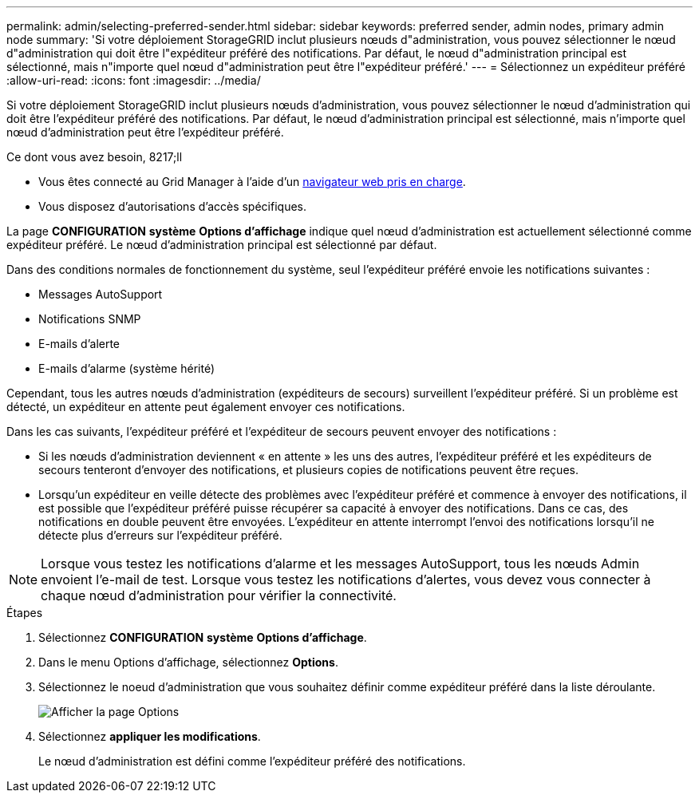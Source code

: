 ---
permalink: admin/selecting-preferred-sender.html 
sidebar: sidebar 
keywords: preferred sender, admin nodes, primary admin node 
summary: 'Si votre déploiement StorageGRID inclut plusieurs nœuds d"administration, vous pouvez sélectionner le nœud d"administration qui doit être l"expéditeur préféré des notifications. Par défaut, le nœud d"administration principal est sélectionné, mais n"importe quel nœud d"administration peut être l"expéditeur préféré.' 
---
= Sélectionnez un expéditeur préféré
:allow-uri-read: 
:icons: font
:imagesdir: ../media/


[role="lead"]
Si votre déploiement StorageGRID inclut plusieurs nœuds d'administration, vous pouvez sélectionner le nœud d'administration qui doit être l'expéditeur préféré des notifications. Par défaut, le nœud d'administration principal est sélectionné, mais n'importe quel nœud d'administration peut être l'expéditeur préféré.

.Ce dont vous avez besoin, 8217;ll
* Vous êtes connecté au Grid Manager à l'aide d'un xref:../admin/web-browser-requirements.adoc[navigateur web pris en charge].
* Vous disposez d'autorisations d'accès spécifiques.


La page *CONFIGURATION* *système* *Options d'affichage* indique quel nœud d'administration est actuellement sélectionné comme expéditeur préféré. Le nœud d'administration principal est sélectionné par défaut.

Dans des conditions normales de fonctionnement du système, seul l'expéditeur préféré envoie les notifications suivantes :

* Messages AutoSupport
* Notifications SNMP
* E-mails d'alerte
* E-mails d'alarme (système hérité)


Cependant, tous les autres nœuds d'administration (expéditeurs de secours) surveillent l'expéditeur préféré. Si un problème est détecté, un expéditeur en attente peut également envoyer ces notifications.

Dans les cas suivants, l'expéditeur préféré et l'expéditeur de secours peuvent envoyer des notifications :

* Si les nœuds d'administration deviennent « en attente » les uns des autres, l'expéditeur préféré et les expéditeurs de secours tenteront d'envoyer des notifications, et plusieurs copies de notifications peuvent être reçues.
* Lorsqu'un expéditeur en veille détecte des problèmes avec l'expéditeur préféré et commence à envoyer des notifications, il est possible que l'expéditeur préféré puisse récupérer sa capacité à envoyer des notifications. Dans ce cas, des notifications en double peuvent être envoyées. L'expéditeur en attente interrompt l'envoi des notifications lorsqu'il ne détecte plus d'erreurs sur l'expéditeur préféré.



NOTE: Lorsque vous testez les notifications d'alarme et les messages AutoSupport, tous les nœuds Admin envoient l'e-mail de test. Lorsque vous testez les notifications d'alertes, vous devez vous connecter à chaque nœud d'administration pour vérifier la connectivité.

.Étapes
. Sélectionnez *CONFIGURATION* *système* *Options d'affichage*.
. Dans le menu Options d'affichage, sélectionnez *Options*.
. Sélectionnez le noeud d'administration que vous souhaitez définir comme expéditeur préféré dans la liste déroulante.
+
image::../media/display_options_preferred_sender.gif[Afficher la page Options]

. Sélectionnez *appliquer les modifications*.
+
Le nœud d'administration est défini comme l'expéditeur préféré des notifications.


